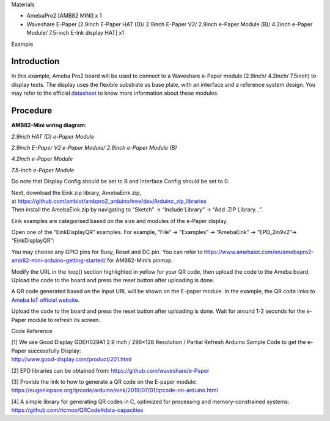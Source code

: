 Materials

-  AmebaPro2 [AMB82 MINI] x 1

-  Waveshare E-Paper [2.9inch E-Paper HAT (D)/ 2.9inch E-Paper V2/
   2.9inch e-Paper Module (B)/ 4.2inch e-Paper Module/ 7.5-inch E-Ink
   display HAT] x1

Example

Introduction
============

In this example, Ameba Pro2 board will be used to connect to a Waveshare
e-Paper module (2.9inch/ 4.2inch/ 7.5inch) to display texts. The display
uses the flexible substrate as base plate, with an interface and a
reference system design. You may refer to the
official `datasheet <https://www.waveshare.net/w/upload/b/b5/2.9inch_e-Paper_(D)_Specification.pdf>`__ to
know more information about these modules.

Procedure
=========

**AMB82-Mini wiring diagram:**

*2.9inch HAT (D) e-Paper Module*

|A picture containing text, rectangle, screenshot, design Description
automatically generated|

*2.9inch E-Paper V2 e-Paper Module/ 2.9inch e-Paper Module (B)*

|A picture containing text, screenshot, rectangle Description
automatically generated|

*4.2inch e-Paper Module*

|A picture containing electronics, text, circuit, electronic component
Description automatically generated|

*7.5-inch e-Paper Module*

Do note that Display Config should be set to B and Interface Config
should be set to 0.

|A picture containing text, screenshot, electronic engineering,
electronics Description automatically generated|

| Next, download the Eink zip library, AmebaEink.zip,
  at https://github.com/ambiot/ambpro2_arduino/tree/dev/Arduino_zip_libraries
| Then install the AmebaEink.zip by navigating to “Sketch” -> “Include
  Library” -> “Add .ZIP Library…”.

Eink examples are categorised based on the size and modules of the
e-Paper display.

|A screenshot of a computer Description automatically generated|

Open one of the “EinkDisplayQR” examples. For example, “File” →
“Examples” → “AmebaEink” → “EPD_2in9v2”-> “EinkDisplayQR”:

|image1|

You may choose any GPIO pins for Busy, Reset and DC pin. You can refer
to
https://www.amebaiot.com/en/amebapro2-amb82-mini-arduino-getting-started/
for AMB82-Mini’s pinmap.

|image2|

Modify the URL in the loop() section highlighted in yellow for your QR
code, then upload the code to the Ameba board. Upload the code to the
board and press the reset button after uploading is done.

A QR code generated based on the input URL will be shown on the E-paper
module. In the example, the QR code links to `Ameba IoT official
website <https://www.amebaiot.com/ameba-arduino-summary/>`__.

|image3|

Upload the code to the board and press the reset button after uploading
is done. Wait for around 1-2 seconds for the e-Paper module to refresh
its screen.

|image4|

Code Reference

| [1] We use Good Display GDEH029A1 2.9 Inch / 296×128 Resolution /
  Partial Refresh Arduino Sample Code to get the e-Paper successfully
  Display:
| http://www.good-display.com/product/201.html

[2] EPD libraries can be obtained from:
https://github.com/waveshare/e-Paper

| [3] Provide the link to how to generate a QR code on the E-paper
  module:
| https://eugeniopace.org/qrcode/arduino/eink/2019/07/01/qrcode-on-arduino.html

[4] A simple library for generating QR codes in C, optimized for
processing and memory-constrained systems:
https://github.com/ricmoo/QRCode#data-capacities

.. |A picture containing text, rectangle, screenshot, design Description automatically generated| image:: ../../_static/Example_Guides/E-paper_-_Display_User-generated_QR_code/E-paper_-_Display_User-generated_QR_code_images/image01.png
   :width: 4.99828in
   :height: 2.48in
.. |A picture containing text, screenshot, rectangle Description automatically generated| image:: ../../_static/Example_Guides/E-paper_-_Display_User-generated_QR_code/E-paper_-_Display_User-generated_QR_code_images/image02.png
   :width: 5.112in
   :height: 2.3361in
.. |A picture containing electronics, text, circuit, electronic component Description automatically generated| image:: ../../_static/Example_Guides/E-paper_-_Display_User-generated_QR_code/E-paper_-_Display_User-generated_QR_code_images/image03.png
   :width: 4.64935in
   :height: 2.68645in
.. |A picture containing text, screenshot, electronic engineering, electronics Description automatically generated| image:: ../../_static/Example_Guides/E-paper_-_Display_User-generated_QR_code/E-paper_-_Display_User-generated_QR_code_images/image04.png
   :width: 4.53247in
   :height: 3.07025in
.. |A screenshot of a computer Description automatically generated| image:: ../../_static/Example_Guides/E-paper_-_Display_User-generated_QR_code/E-paper_-_Display_User-generated_QR_code_images/image05.png
   :width: 3.76736in
   :height: 4.24392in
.. |image1| image:: ../../_static/Example_Guides/E-paper_-_Display_User-generated_QR_code/E-paper_-_Display_User-generated_QR_code_images/image06.png
   :width: 4.11872in
   :height: 4.64622in
.. |image2| image:: ../../_static/Example_Guides/E-paper_-_Display_User-generated_QR_code/E-paper_-_Display_User-generated_QR_code_images/image07.png
   :width: 4.27732in
   :height: 4.63368in
.. |image3| image:: ../../_static/Example_Guides/E-paper_-_Display_User-generated_QR_code/E-paper_-_Display_User-generated_QR_code_images/image08.png
   :width: 3.8877in
   :height: 4.38561in
.. |image4| image:: ../../_static/Example_Guides/E-paper_-_Display_User-generated_QR_code/E-paper_-_Display_User-generated_QR_code_images/image9.jpeg
   :width: 3.27083in
   :height: 4.35749in

